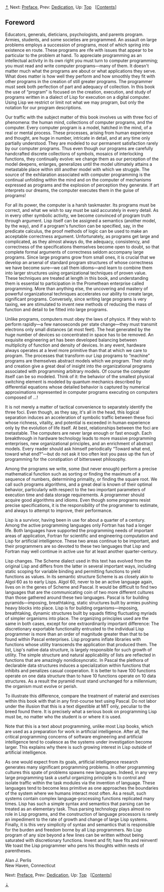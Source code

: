 [[#pagetop][⇡]]<<pagetop>><<Foreword>>
Next: [[file:Preface.xhtml#Preface][Preface]], Prev: [[file:Dedication.xhtml#Dedication][Dedication]], Up: [[file:index.xhtml#Top][Top]]   [[[file:index.xhtml#SEC_Contents][Contents]]]

<<Foreword-1>>
** Foreword
   :PROPERTIES:
   :CUSTOM_ID: foreword
   :CLASS: unnumbered
   :END:

Educators, generals, dieticians, psychologists, and parents program. Armies, students, and some societies are programmed. An assault on large problems employs a succession of programs, most of which spring into existence en route. These programs are rife with issues that appear to be particular to the problem at hand. To appreciate programming as an intellectual activity in its own right you must turn to computer programming; you must read and write computer programs---many of them. It doesn't matter much what the programs are about or what applications they serve. What does matter is how well they perform and how smoothly they fit with other programs in the creation of still greater programs. The programmer must seek both perfection of part and adequacy of collection. In this book the use of “program” is focused on the creation, execution, and study of programs written in a dialect of Lisp for execution on a digital computer. Using Lisp we restrict or limit not what we may program, but only the notation for our program descriptions.

Our traffic with the subject matter of this book involves us with three foci of phenomena: the human mind, collections of computer programs, and the computer. Every computer program is a model, hatched in the mind, of a real or mental process. These processes, arising from human experience and thought, are huge in number, intricate in detail, and at any time only partially understood. They are modeled to our permanent satisfaction rarely by our computer programs. Thus even though our programs are carefully handcrafted discrete collections of symbols, mosaics of interlocking functions, they continually evolve: we change them as our perception of the model deepens, enlarges, generalizes until the model ultimately attains a metastable place within still another model with which we struggle. The source of the exhilaration associated with computer programming is the continual unfolding within the mind and on the computer of mechanisms expressed as programs and the explosion of perception they generate. If art interprets our dreams, the computer executes them in the guise of programs!

For all its power, the computer is a harsh taskmaster. Its programs must be correct, and what we wish to say must be said accurately in every detail. As in every other symbolic activity, we become convinced of program truth through argument. Lisp itself can be assigned a semantics (another model, by the way), and if a program's function can be specified, say, in the predicate calculus, the proof methods of logic can be used to make an acceptable correctness argument. Unfortunately, as programs get large and complicated, as they almost always do, the adequacy, consistency, and correctness of the specifications themselves become open to doubt, so that complete formal arguments of correctness seldom accompany large programs. Since large programs grow from small ones, it is crucial that we develop an arsenal of standard program structures of whose correctness we have become sure---we call them idioms---and learn to combine them into larger structures using organizational techniques of proven value. These techniques are treated at length in this book, and understanding them is essential to participation in the Promethean enterprise called programming. More than anything else, the uncovering and mastery of powerful organizational techniques accelerates our ability to create large, significant programs. Conversely, since writing large programs is very taxing, we are stimulated to invent new methods of reducing the mass of function and detail to be fitted into large programs.

Unlike programs, computers must obey the laws of physics. If they wish to perform rapidly---a few nanoseconds per state change---they must transmit electrons only small distances (at most [[file:fig/math/972927094b9d3f5eb8a99c30e674974a.svg]] feet). The heat generated by the huge number of devices so concentrated in space has to be removed. An exquisite engineering art has been developed balancing between multiplicity of function and density of devices. In any event, hardware always operates at a level more primitive than that at which we care to program. The processes that transform our Lisp programs to “machine” programs are themselves abstract models which we program. Their study and creation give a great deal of insight into the organizational programs associated with programming arbitrary models. Of course the computer itself can be so modeled. Think of it: the behavior of the smallest physical switching element is modeled by quantum mechanics described by differential equations whose detailed behavior is captured by numerical approximations represented in computer programs executing on computers composed of ...!

It is not merely a matter of tactical convenience to separately identify the three foci. Even though, as they say, it's all in the head, this logical separation induces an acceleration of symbolic traffic between these foci whose richness, vitality, and potential is exceeded in human experience only by the evolution of life itself. At best, relationships between the foci are metastable. The computers are never large enough or fast enough. Each breakthrough in hardware technology leads to more massive programming enterprises, new organizational principles, and an enrichment of abstract models. Every reader should ask himself periodically “Toward what end, toward what end?”---but do not ask it too often lest you pass up the fun of programming for the constipation of bittersweet philosophy.

Among the programs we write, some (but never enough) perform a precise mathematical function such as sorting or finding the maximum of a sequence of numbers, determining primality, or finding the square root. We call such programs algorithms, and a great deal is known of their optimal behavior, particularly with respect to the two important parameters of execution time and data storage requirements. A programmer should acquire good algorithms and idioms. Even though some programs resist precise specifications, it is the responsibility of the programmer to estimate, and always to attempt to improve, their performance.

Lisp is a survivor, having been in use for about a quarter of a century. Among the active programming languages only Fortran has had a longer life. Both languages have supported the programming needs of important areas of application, Fortran for scientific and engineering computation and Lisp for artificial intelligence. These two areas continue to be important, and their programmers are so devoted to these two languages that Lisp and Fortran may well continue in active use for at least another quarter-century.

Lisp changes. The Scheme dialect used in this text has evolved from the original Lisp and differs from the latter in several important ways, including static scoping for variable binding and permitting functions to yield functions as values. In its semantic structure Scheme is as closely akin to Algol 60 as to early Lisps. Algol 60, never to be an active language again, lives on in the genes of Scheme and Pascal. It would be difficult to find two languages that are the communicating coin of two more different cultures than those gathered around these two languages. Pascal is for building pyramids---imposing, breathtaking, static structures built by armies pushing heavy blocks into place. Lisp is for building organisms---imposing, breathtaking, dynamic structures built by squads fitting fluctuating myriads of simpler organisms into place. The organizing principles used are the same in both cases, except for one extraordinarily important difference: The discretionary exportable functionality entrusted to the individual Lisp programmer is more than an order of magnitude greater than that to be found within Pascal enterprises. Lisp programs inflate libraries with functions whose utility transcends the application that produced them. The list, Lisp's native data structure, is largely responsible for such growth of utility. The simple structure and natural applicability of lists are reflected in functions that are amazingly nonidiosyncratic. In Pascal the plethora of declarable data structures induces a specialization within functions that inhibits and penalizes casual cooperation. It is better to have 100 functions operate on one data structure than to have 10 functions operate on 10 data structures. As a result the pyramid must stand unchanged for a millennium; the organism must evolve or perish.

To illustrate this difference, compare the treatment of material and exercises within this book with that in any first-course text using Pascal. Do not labor under the illusion that this is a text digestible at MIT only, peculiar to the breed found there. It is precisely what a serious book on programming Lisp must be, no matter who the student is or where it is used.

Note that this is a text about programming, unlike most Lisp books, which are used as a preparation for work in artificial intelligence. After all, the critical programming concerns of software engineering and artificial intelligence tend to coalesce as the systems under investigation become larger. This explains why there is such growing interest in Lisp outside of artificial intelligence.

As one would expect from its goals, artificial intelligence research generates many significant programming problems. In other programming cultures this spate of problems spawns new languages. Indeed, in any very large programming task a useful organizing principle is to control and isolate traffic within the task modules via the invention of language. These languages tend to become less primitive as one approaches the boundaries of the system where we humans interact most often. As a result, such systems contain complex language-processing functions replicated many times. Lisp has such a simple syntax and semantics that parsing can be treated as an elementary task. Thus parsing technology plays almost no role in Lisp programs, and the construction of language processors is rarely an impediment to the rate of growth and change of large Lisp systems. Finally, it is this very simplicity of syntax and semantics that is responsible for the burden and freedom borne by all Lisp programmers. No Lisp program of any size beyond a few lines can be written without being saturated with discretionary functions. Invent and fit; have fits and reinvent! We toast the Lisp programmer who pens his thoughts within nests of parentheses.

Alan J. Perlis\\
New Haven, Connecticut

Next: [[file:Preface.xhtml#Preface][Preface]], Prev: [[file:Dedication.xhtml#Dedication][Dedication]], Up: [[file:index.xhtml#Top][Top]]   [[[file:index.xhtml#SEC_Contents][Contents]]]

[[#pagebottom][⇣]]<<pagebottom>>
